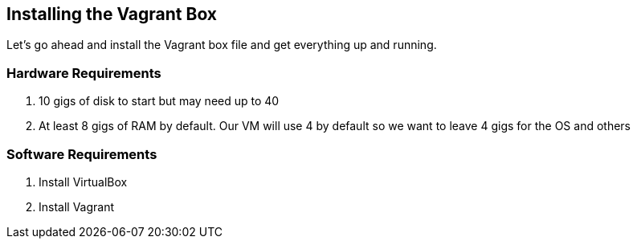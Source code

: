 == Installing the Vagrant Box

Let's go ahead and install the Vagrant box file and get everything up and running. 


=== Hardware Requirements
1. 10 gigs of disk to start but may need up to 40
2. At least 8 gigs of RAM by default. Our VM will use 4 by default so we want to leave 4 gigs for the OS and others


=== Software Requirements
1. Install VirtualBox
2. Install Vagrant